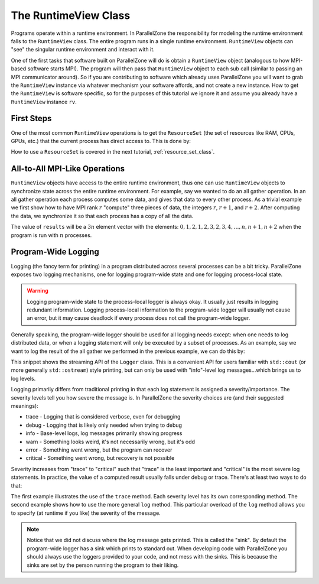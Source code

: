 .. Copyright 2022 NWChemEx-Project
..
.. Licensed under the Apache License, Version 2.0 (the "License");
.. you may not use this file except in compliance with the License.
.. You may obtain a copy of the License at
..
.. http://www.apache.org/licenses/LICENSE-2.0
..
.. Unless required by applicable law or agreed to in writing, software
.. distributed under the License is distributed on an "AS IS" BASIS,
.. WITHOUT WARRANTIES OR CONDITIONS OF ANY KIND, either express or implied.
.. See the License for the specific language governing permissions and
.. limitations under the License.

#####################
The RuntimeView Class
#####################

Programs operate within a runtime environment. In ParallelZone the
responsibility for modeling the runtime environment falls to the
``RuntimeView`` class. The entire program runs in a single runtime environment.
``RuntimeView`` objects can "see" the singular runtime environment and interact
with it.

One of the first tasks that software built on ParallelZone will do
is obtain a ``RuntimeView`` object (analogous to how MPI-based software starts
MPI). The program will then pass that ``RuntimeView`` object to each sub call
(similar to passing an MPI communicator around). So if you are contributing to
software which already uses ParallelZone you will want to grab the
``RuntimeView`` instance via whatever mechanism your software affords, and not
create a new instance. How to get the ``RuntimeView`` is software specific, so
for the purposes of this tutorial we ignore it and assume you already have a
``RuntimeView`` instance ``rv``.

***********
First Steps
***********

One of the most common ``RuntimeView`` operations is to get the ``ResourceSet``
(the set of resources like RAM, CPUs, GPUs, etc.) that the current process has
direct access to. This is done by:

.. tabs::

   .. tab:: C++

      .. literalinclude:: ../../../tests/cxx/doc_snippets/runtime_view.cpp
         :language: c++
         :lines: 29-30
         :dedent: 4

   .. tab:: Python

      .. literalinclude:: ../../../tests/python/doc_snippets/test_runtime_view.py
         :language: python
         :lines: 24-25
         :dedent: 8

How to use a ``ResourceSet`` is covered in the next tutorial,
:ref:`resource_set_class`.

******************************
All-to-All MPI-Like Operations
******************************

``RuntimeView`` objects have access to the entire runtime environment, thus
one can use ``RuntimeView`` objects to synchronize state across the entire
runtime environment. For example, say we wanted to do an all gather operation.
In an all gather operation each process computes some data, and gives that data
to every other process. As a trivial example we first show how to have MPI rank
:math:`r` "compute" three pieces of data, the integers :math:`r`, :math:`r+1`,
and :math:`r+2`. After computing the data, we synchronize it so that each
process has a copy of all the data.

.. tabs::

   .. tab:: C++

      .. literalinclude:: ../../../tests/cxx/doc_snippets/runtime_view.cpp
         :language: c++
         :lines: 32-39
         :dedent: 4

   .. tab:: Python

      .. note::

         MPI operations are presently limited to the C++ API. Consider using
         mpi4py for your Python-based MPI needs.

The value of ``results`` will be a :math:`3n` element vector with the elements:
:math:`0, 1, 2, 1, 2, 3, 2, 3, 4, \ldots, n, n+1, n+2` when the program is run
with :math:`n` processes.

********************
Program-Wide Logging
********************

Logging (the fancy term for printing) in a program distributed across several
processes can be a bit tricky. ParallelZone exposes two logging mechanisms, one
for logging program-wide state and one for logging process-local state.

.. warning::

   Logging program-wide state to the process-local logger is always okay. It
   usually just results in logging redundant information. Logging process-local
   information to the program-wide logger will usually not cause an error, but
   it may cause deadlock if every process does not call the program-wide logger.

Generally speaking, the program-wide logger should be used for all logging
needs except: when one needs to log distributed data, or when a logging
statement will only be executed by a subset of processes. As an example, say
we want to log the result of the all gather we performed in the previous
example, we can do this by:

.. tabs::

   .. tab:: C++

      .. literalinclude:: ../../../tests/cxx/doc_snippets/runtime_view.cpp
         :language: c++
         :lines: 41-42
         :dedent: 4

   .. tab:: Python

      .. note::

         The streaming syntax of the Logger is presently a C++-only feature.
         See the next code snippet for how to log in Python.

This snippet shows the streaming API of the ``Logger`` class. This is a
convenient API for users familiar with ``std::cout`` (or more generally
``std::ostream``) style printing, but can only be used with "info"-level
log messages...which brings us to log levels.

Logging primarily differs from traditional printing in that each log statement
is assigned a severity/importance. The severity levels tell you how severe the
message is. In ParallelZone the severity choices are (and their suggested
meanings):

- trace    - Logging that is considered verbose, even for debugging
- debug    - Logging that is likely only needed when trying to debug
- info     - Base-level logs, log messages primarily showing progress
- warn     - Something looks weird, it's not necessarily wrong, but it's odd
- error    - Something went wrong, but the program can recover
- critical - Something went wrong, but recovery is not possible

Severity increases from "trace" to "critical" such that "trace" is the least
important and "critical" is the most severe log statements. In practice, the
value of a computed result usually falls under debug or trace. There's at least
two ways to do that:

.. tabs::

   .. tab:: C++

      .. literalinclude:: ../../../tests/cxx/doc_snippets/runtime_view.cpp
         :language: c++
         :lines: 44-49
         :dedent: 4

   .. tab:: Python

      .. literalinclude:: ../../../tests/python/doc_snippets/test_runtime_view.py
         :language: python
         :lines: 27-34
         :dedent: 8

The first example illustrates the use of the ``trace`` method. Each severity
level has its own corresponding method. The second example shows how to use
the more general ``log`` method. This particular overload of the ``log`` method
allows you to specify (at runtime if you like) the severity of the message.

.. note::

   Notice that we did not discuss where the log message gets printed. This is
   called the "sink". By default the program-wide logger has a sink which
   prints to standard out. When developing code with ParallelZone you should
   always use the loggers provided to your code, and not mess with the sinks.
   This is because the sinks are set by the person running the program to their
   liking.

